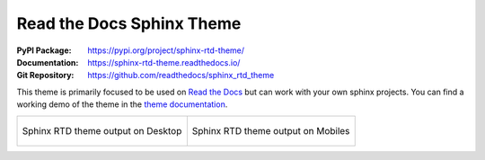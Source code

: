 Read the Docs Sphinx Theme
##########################

:PyPI Package:   https://pypi.org/project/sphinx-rtd-theme/
:Documentation:  https://sphinx-rtd-theme.readthedocs.io/
:Git Repository: https://github.com/readthedocs/sphinx_rtd_theme

This theme is primarily focused to be used on `Read the Docs`_ but can
work with your own sphinx projects. You can find a working demo of the
theme in the `theme documentation`_.

.. list-table::

   * - .. figure:: https://raw.githubusercontent.com/readthedocs/sphinx_rtd_theme/master/docs/demo/static/screen_desktop.png
          :figclass: align-center
          :height: 200px
          :alt: screen_desktop.png

          Sphinx RTD theme output on Desktop

     - .. figure:: https://raw.githubusercontent.com/readthedocs/sphinx_rtd_theme/master/docs/demo/static/screen_mobile.png
          :figclass: align-center
          :height: 200px
          :alt: screen_mobile.png

          Sphinx RTD theme output on Mobiles

.. _Read the Docs: https://readthedocs.org/
.. _theme documentation: https://sphinx-rtd-theme.readthedocs.io/

.. Local variables:
   coding: utf-8
   mode: text
   mode: rst
   End:
   vim: fileencoding=utf-8 filetype=rst :
